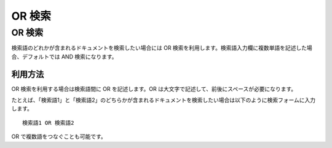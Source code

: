 =======
OR 検索
=======

OR 検索
=======

検索語のどれかが含まれるドキュメントを検索したい場合には OR
検索を利用します。検索語入力欄に複数単語を記述した場合、デフォルトでは
AND 検索になります。

利用方法
--------

OR 検索を利用する場合は検索語間に OR を記述します。OR
は大文字で記述して、前後にスペースが必要になります。

たとえば、「検索語1」と「検索語2」のどちらかが含まれるドキュメントを検索したい場合は以下のように検索フォームに入力します。

::

    検索語1 OR 検索語2

OR で複数語をつなぐことも可能です。
